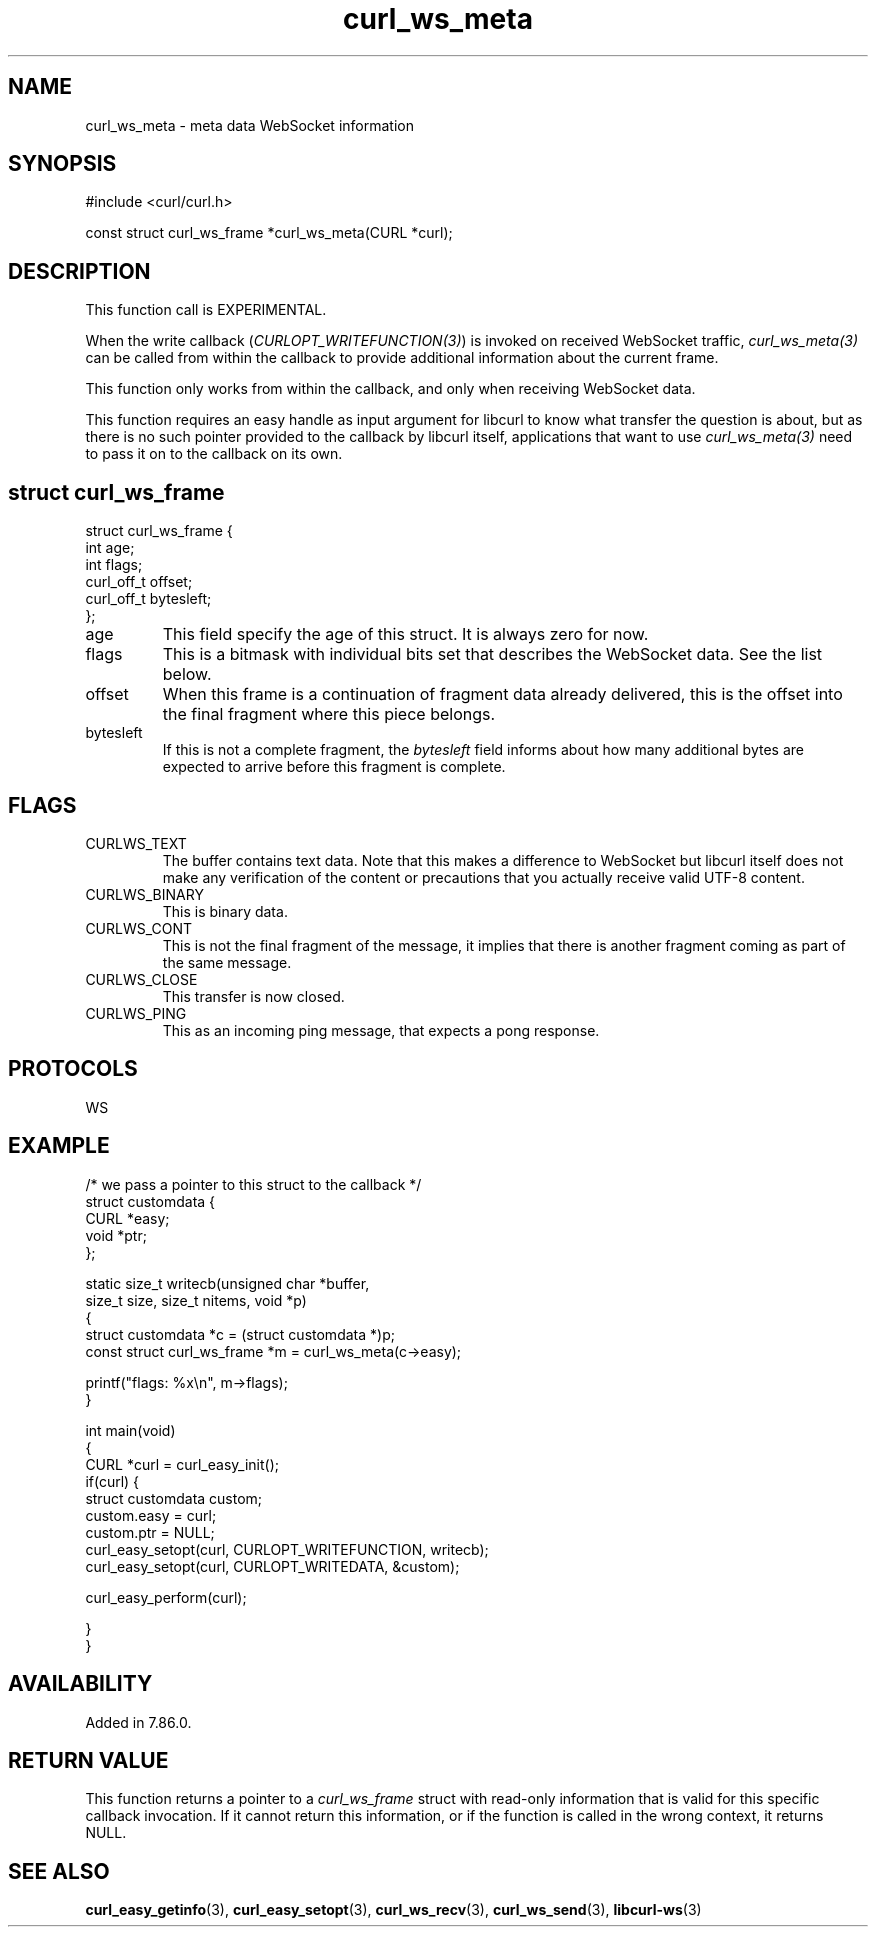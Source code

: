 .\" generated by cd2nroff 0.1 from curl_ws_meta.md
.TH curl_ws_meta 3 "March 27 2024" libcurl
.SH NAME
curl_ws_meta \- meta data WebSocket information
.SH SYNOPSIS
.nf
#include <curl/curl.h>

const struct curl_ws_frame *curl_ws_meta(CURL *curl);
.fi
.SH DESCRIPTION
This function call is EXPERIMENTAL.

When the write callback (\fICURLOPT_WRITEFUNCTION(3)\fP) is invoked on
received WebSocket traffic, \fIcurl_ws_meta(3)\fP can be called from within
the callback to provide additional information about the current frame.

This function only works from within the callback, and only when receiving
WebSocket data.

This function requires an easy handle as input argument for libcurl to know
what transfer the question is about, but as there is no such pointer provided
to the callback by libcurl itself, applications that want to use
\fIcurl_ws_meta(3)\fP need to pass it on to the callback on its own.
.SH struct curl_ws_frame
.nf
struct curl_ws_frame {
  int age;
  int flags;
  curl_off_t offset;
  curl_off_t bytesleft;
};
.fi
.IP age
This field specify the age of this struct. It is always zero for now.
.IP flags
This is a bitmask with individual bits set that describes the WebSocket data.
See the list below.
.IP offset
When this frame is a continuation of fragment data already delivered, this is
the offset into the final fragment where this piece belongs.
.IP bytesleft
If this is not a complete fragment, the \fIbytesleft\fP field informs about how
many additional bytes are expected to arrive before this fragment is complete.
.SH FLAGS
.IP CURLWS_TEXT
The buffer contains text data. Note that this makes a difference to WebSocket
but libcurl itself does not make any verification of the content or
precautions that you actually receive valid UTF\-8 content.
.IP CURLWS_BINARY
This is binary data.
.IP CURLWS_CONT
This is not the final fragment of the message, it implies that there is
another fragment coming as part of the same message.
.IP CURLWS_CLOSE
This transfer is now closed.
.IP CURLWS_PING
This as an incoming ping message, that expects a pong response.
.SH PROTOCOLS
WS
.SH EXAMPLE
.nf

/* we pass a pointer to this struct to the callback */
struct customdata {
  CURL *easy;
  void *ptr;
};

static size_t writecb(unsigned char *buffer,
                      size_t size, size_t nitems, void *p)
{
  struct customdata *c = (struct customdata *)p;
  const struct curl_ws_frame *m = curl_ws_meta(c->easy);

  printf("flags: %x\\n", m->flags);
}

int main(void)
{
  CURL *curl = curl_easy_init();
  if(curl) {
    struct customdata custom;
    custom.easy = curl;
    custom.ptr = NULL;
    curl_easy_setopt(curl, CURLOPT_WRITEFUNCTION, writecb);
    curl_easy_setopt(curl, CURLOPT_WRITEDATA, &custom);

    curl_easy_perform(curl);

  }
}
.fi
.SH AVAILABILITY
Added in 7.86.0.
.SH RETURN VALUE
This function returns a pointer to a \fIcurl_ws_frame\fP struct with read\-only
information that is valid for this specific callback invocation. If it cannot
return this information, or if the function is called in the wrong context, it
returns NULL.
.SH SEE ALSO
.BR curl_easy_getinfo (3),
.BR curl_easy_setopt (3),
.BR curl_ws_recv (3),
.BR curl_ws_send (3),
.BR libcurl-ws (3)
